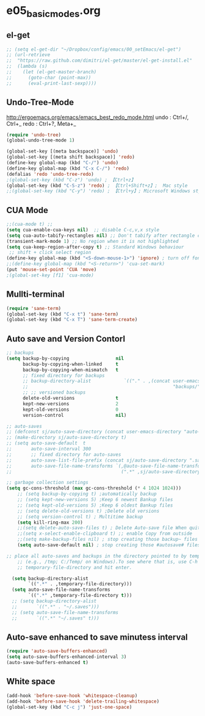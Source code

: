 * e05_basicmodes.org
** el-get
#+BEGIN_SRC emacs-lisp
  ;; (setq el-get-dir "~/Dropbox/config/emacs/00_setEmacs/el-get")
  ;; (url-retrieve
  ;;  "https://raw.github.com/dimitri/el-get/master/el-get-install.el"
  ;;  (lambda (s)
  ;;    (let (el-get-master-branch)
  ;;      (goto-char (point-max))
  ;;      (eval-print-last-sexp))))
#+END_SRC

** Undo-Tree-Mode
http://ergoemacs.org/emacs/emacs_best_redo_mode.html
undo : Ctrl+/, Ctrl+_
redo : Ctrl+?, Meta+_

#+BEGIN_SRC emacs-lisp
(require 'undo-tree)
(global-undo-tree-mode 1)

(global-set-key [(meta backspace)] 'undo)
(global-set-key [(meta shift backspace)] 'redo)
(define-key global-map (kbd "C-/") 'undo)
(define-key global-map (kbd "C-x C-/") 'redo)
(defalias 'redo 'undo-tree-redo)
;(global-set-key (kbd "C-z") 'undo) ; 【Ctrl+z】
(global-set-key (kbd "C-S-z") 'redo) ; 【Ctrl+Shift+z】;  Mac style
;;(global-set-key (kbd "C-y") 'redo) ; 【Ctrl+y】; Microsoft Windows style

#+END_SRC
** CUA Mode
#+BEGIN_SRC emacs-lisp
;;(cua-mode t) ;;
(setq cua-enable-cua-keys nil)  ;; disable C-c,v,x style
(setq cua-auto-tabify-rectangles nil) ;; Don't tabify after rectangle commands
(transient-mark-mode 1) ;; No region when it is not highlighted
(setq cua-keep-region-after-copy t) ;; Standard Windows behaviour
 ;; shift + click select region
(define-key global-map (kbd "<S-down-mouse-1>") 'ignore) ; turn off font dialog
;;(define-key global-map (kbd "<S-return>") 'cua-set-mark)
(put 'mouse-set-point 'CUA 'move)
;(global-set-key [f1] 'cua-mode)
#+END_SRC

** Mullti-terminal
#+BEGIN_SRC emacs-lisp
 (require 'sane-term)
 (global-set-key (kbd "C-x t") 'sane-term)
 (global-set-key (kbd "C-x T") 'sane-term-create)
#+END_SRC

** Auto save and Version Contorl
#+BEGIN_SRC emacs-lisp
  ;; backups
  (setq backup-by-copying                 nil
        backup-by-copying-when-linked     t
        backup-by-copying-when-mismatch   t
        ;; fixed directory for backups
        ;; backup-directory-alist            `(("." . ,(concat user-emacs-directory
        ;;                                                     "backups/")))
        ;; ;; versioned backups
        delete-old-versions               t
        kept-new-versions                 2
        kept-old-versions                 0
        version-control                   nil)

  ;; auto-saves
  ;; (defconst sj/auto-save-directory (concat user-emacs-directory "auto-saves/"))
  ;; (make-directory sj/auto-save-directory t)
  ;; (setq auto-save-default  t
  ;;       auto-save-interval 300
  ;;       ;; fixed directory for auto-saves
  ;;       auto-save-list-file-prefix (concat sj/auto-save-directory ".saves-")
  ;;       auto-save-file-name-transforms `(,@auto-save-file-name-transforms
  ;;                                        (".*" ,sj/auto-save-directory t)))

  ;; garbage collection settings
  (setq gc-cons-threshold (max gc-cons-threshold (* 4 1024 1024)))
      ;; (setq backup-by-copying t) ;automatically backup
      ;; (setq kept-new-versions 5) ;Keep 6 newest Bankup files
      ;; (setq kept-old-versions 5) ;Keep 6 oldest Bankup files
      ;; (setq delete-old-versions t) ;Delete old versions
      ;; (setq version-control t) ; Multitime backup
      (setq kill-ring-max 200)
      ;;(setq delete-auto-save-files t) ; Delete Auto-save file When quit
      ;;(setq x-select-enable-clipboard t) ;; enable Copy from outside
      ;;(setq make-backup-files nil) ; stop creating those backup~ files
      (setq auto-save-default nil) ; stop creating those #autosave# files

  ;; place all auto-saves and backups in the directory pointed to by temporary-file-directory
      ;; (e.g., /tmp; C:/Temp/ on Windows).To see where that is, use C-h v then type
      ;; temporary-file-directory and hit enter.

    (setq backup-directory-alist
          `((".*" . ,temporary-file-directory)))
    (setq auto-save-file-name-transforms
          `((".*" ,temporary-file-directory t)))
    ;; (setq backup-directory-alist
    ;;       `((".*" . "~/.saves")))
    ;; (setq auto-save-file-name-transforms
    ;;       `((".*" "~/.saves" t)))

#+END_SRC
** Auto-save enhanced to save minutess interval
#+BEGIN_SRC emacs-lisp
  (require 'auto-save-buffers-enhanced)
  (setq auto-save-buffers-enhanced-interval 3)
  (auto-save-buffers-enhanced t)
#+END_SRC
** White space
#+BEGIN_SRC emacs-lisp
(add-hook 'before-save-hook 'whitespace-cleanup)
(add-hook 'before-save-hook 'delete-trailing-whitespace)
(global-set-key (kbd "C-c j") 'just-one-space)
#+END_SRC
